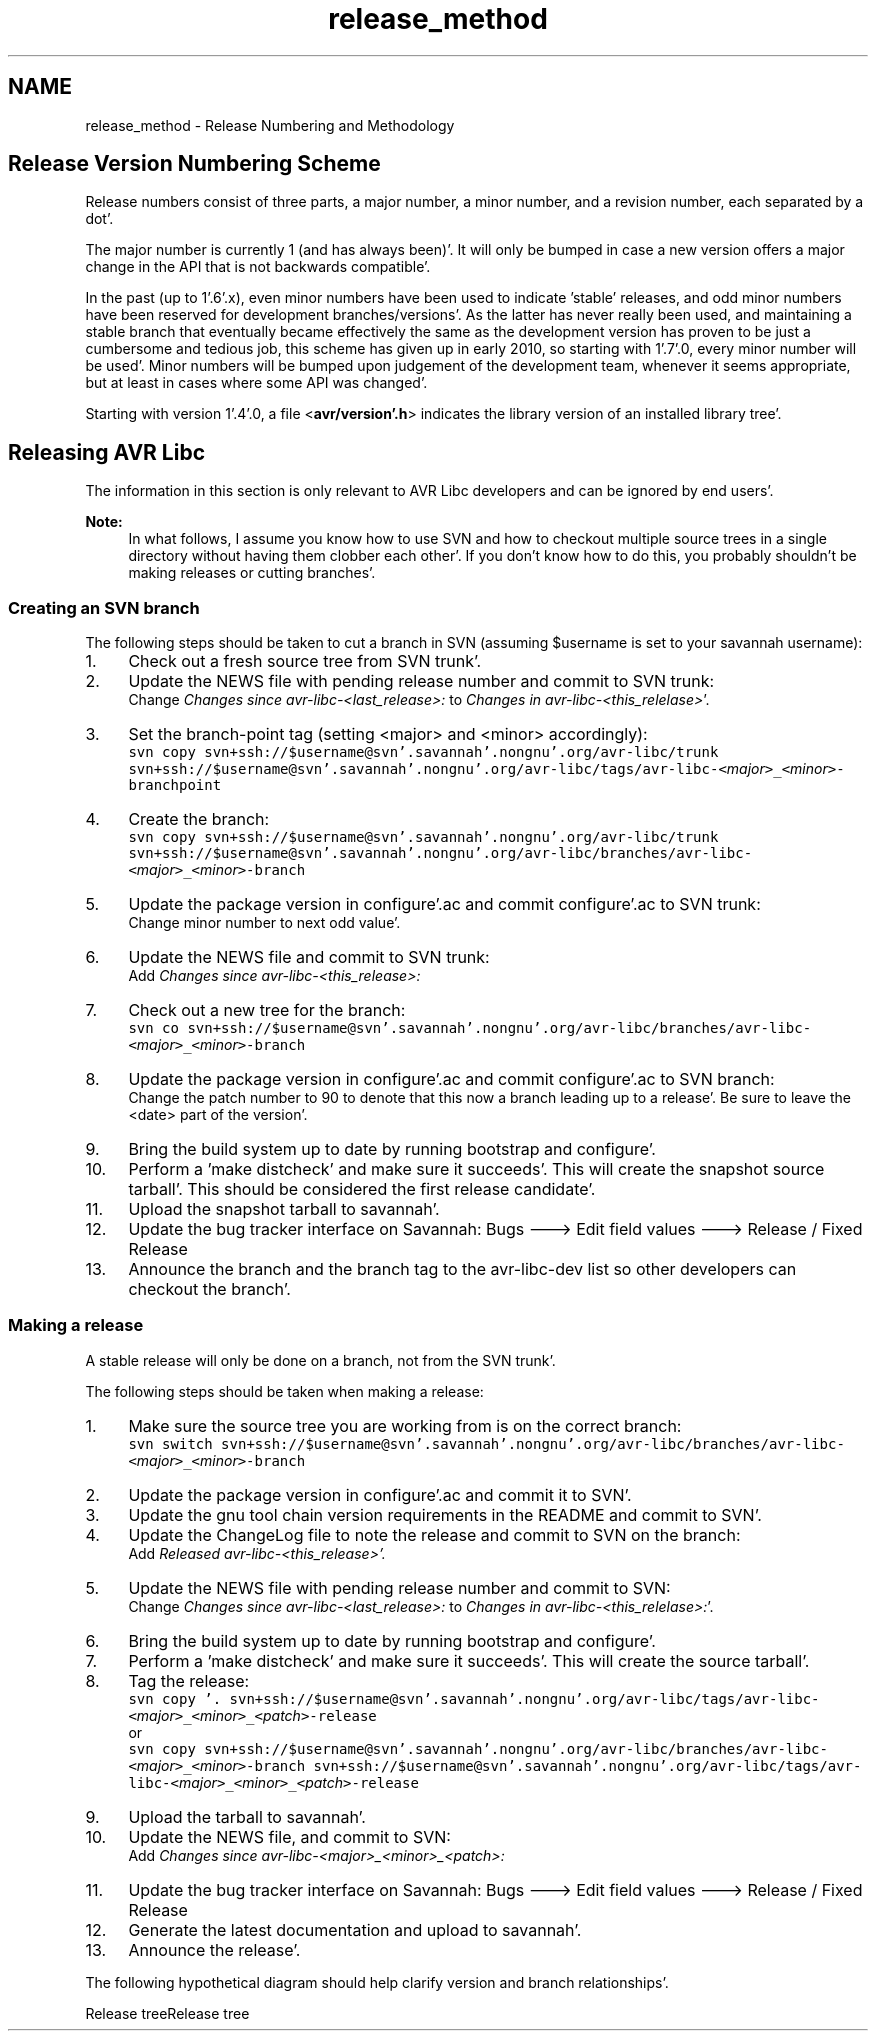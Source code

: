 .TH "release_method" 3 "Fri Jan 27 2012" "Version 1.7.1" "avr-libc" \" -*- nroff -*-
.ad l
.nh
.SH NAME
release_method \- Release Numbering and Methodology 
.SH "Release Version Numbering Scheme"
.PP
Release numbers consist of three parts, a major number, a minor number, and a revision number, each separated by a dot'\&.
.PP
The major number is currently 1 (and has always been)'\&. It will only be bumped in case a new version offers a major change in the API that is not backwards compatible'\&.
.PP
In the past (up to 1'\&.6'\&.x), even minor numbers have been used to indicate 'stable' releases, and odd minor numbers have been reserved for development branches/versions'\&. As the latter has never really been used, and maintaining a stable branch that eventually became effectively the same as the development version has proven to be just a cumbersome and tedious job, this scheme has given up in early 2010, so starting with 1'\&.7'\&.0, every minor number will be used'\&. Minor numbers will be bumped upon judgement of the development team, whenever it seems appropriate, but at least in cases where some API was changed'\&.
.PP
Starting with version 1'\&.4'\&.0, a file <\fBavr/version'\&.h\fP> indicates the library version of an installed library tree'\&.
.SH "Releasing AVR Libc"
.PP
The information in this section is only relevant to AVR Libc developers and can be ignored by end users'\&.
.PP
\fBNote:\fP
.RS 4
In what follows, I assume you know how to use SVN and how to checkout multiple source trees in a single directory without having them clobber each other'\&. If you don't know how to do this, you probably shouldn't be making releases or cutting branches'\&.
.RE
.PP
.SS "Creating an SVN branch"
The following steps should be taken to cut a branch in SVN (assuming $username is set to your savannah username):
.PP
.IP "1." 4
Check out a fresh source tree from SVN trunk'\&.
.IP "2." 4
Update the NEWS file with pending release number and commit to SVN trunk:
.br
 Change \fIChanges since avr-libc-<last_release>:\fP to \fIChanges in avr-libc-<this_relelase>\fP'\&.
.IP "3." 4
Set the branch-point tag (setting <major> and <minor> accordingly):
.br
 \fCsvn copy svn+ssh://$username@svn'\&.savannah'\&.nongnu'\&.org/avr-libc/trunk svn+ssh://$username@svn'\&.savannah'\&.nongnu'\&.org/avr-libc/tags/avr-libc-<\fP\fImajor\fP\fC>_<\fP\fIminor\fP\fC>-branchpoint\fP
.IP "4." 4
Create the branch:
.br
 \fCsvn copy svn+ssh://$username@svn'\&.savannah'\&.nongnu'\&.org/avr-libc/trunk svn+ssh://$username@svn'\&.savannah'\&.nongnu'\&.org/avr-libc/branches/avr-libc-<\fP\fImajor\fP\fC>_<\fP\fIminor\fP\fC>-branch\fP
.IP "5." 4
Update the package version in configure'\&.ac and commit configure'\&.ac to SVN trunk:
.br
 Change minor number to next odd value'\&.
.IP "6." 4
Update the NEWS file and commit to SVN trunk:
.br
 Add \fIChanges since avr-libc-<this_release>:\fP
.IP "7." 4
Check out a new tree for the branch:
.br
 \fCsvn co svn+ssh://$username@svn'\&.savannah'\&.nongnu'\&.org/avr-libc/branches/avr-libc-<\fP\fImajor\fP\fC>_<\fP\fIminor\fP\fC>-branch\fP
.IP "8." 4
Update the package version in configure'\&.ac and commit configure'\&.ac to SVN branch:
.br
 Change the patch number to 90 to denote that this now a branch leading up to a release'\&. Be sure to leave the <date> part of the version'\&.
.IP "9." 4
Bring the build system up to date by running bootstrap and configure'\&.
.IP "10." 4
Perform a 'make distcheck' and make sure it succeeds'\&. This will create the snapshot source tarball'\&. This should be considered the first release candidate'\&.
.IP "11." 4
Upload the snapshot tarball to savannah'\&.
.IP "12." 4
Update the bug tracker interface on Savannah: Bugs ---> Edit field values ---> Release / Fixed Release
.IP "13." 4
Announce the branch and the branch tag to the avr-libc-dev list so other developers can checkout the branch'\&.
.PP
.SS "Making a release"
A stable release will only be done on a branch, not from the SVN trunk'\&.
.PP
The following steps should be taken when making a release:
.PP
.IP "1." 4
Make sure the source tree you are working from is on the correct branch:
.br
 \fCsvn switch svn+ssh://$username@svn'\&.savannah'\&.nongnu'\&.org/avr-libc/branches/avr-libc-<\fP\fImajor\fP\fC>_<\fP\fIminor\fP\fC>-branch\fP
.IP "2." 4
Update the package version in configure'\&.ac and commit it to SVN'\&.
.IP "3." 4
Update the gnu tool chain version requirements in the README and commit to SVN'\&.
.IP "4." 4
Update the ChangeLog file to note the release and commit to SVN on the branch:
.br
 Add \fIReleased avr-libc-<this_release>'\&.\fP
.IP "5." 4
Update the NEWS file with pending release number and commit to SVN:
.br
 Change \fIChanges since avr-libc-<last_release>:\fP to \fIChanges in avr-libc-<this_relelase>:\fP'\&.
.IP "6." 4
Bring the build system up to date by running bootstrap and configure'\&.
.IP "7." 4
Perform a 'make distcheck' and make sure it succeeds'\&. This will create the source tarball'\&.
.IP "8." 4
Tag the release:
.br
 \fCsvn copy '\&. svn+ssh://$username@svn'\&.savannah'\&.nongnu'\&.org/avr-libc/tags/avr-libc-<\fP\fImajor\fP\fC>_<\fP\fIminor\fP\fC>_<\fP\fIpatch\fP\fC>-release\fP
.br
 or
.br
 \fCsvn copy svn+ssh://$username@svn'\&.savannah'\&.nongnu'\&.org/avr-libc/branches/avr-libc-<\fP\fImajor\fP\fC>_<\fP\fIminor\fP\fC>-branch svn+ssh://$username@svn'\&.savannah'\&.nongnu'\&.org/avr-libc/tags/avr-libc-<\fP\fImajor\fP\fC>_<\fP\fIminor\fP\fC>_<\fP\fIpatch\fP\fC>-release\fP
.IP "9." 4
Upload the tarball to savannah'\&.
.IP "10." 4
Update the NEWS file, and commit to SVN:
.br
 Add \fIChanges since avr-libc-<major>_<minor>_<patch>:\fP
.IP "11." 4
Update the bug tracker interface on Savannah: Bugs ---> Edit field values ---> Release / Fixed Release
.IP "12." 4
Generate the latest documentation and upload to savannah'\&.
.IP "13." 4
Announce the release'\&.
.PP
.PP
The following hypothetical diagram should help clarify version and branch relationships'\&.
.PP
Release treeRelease tree 
